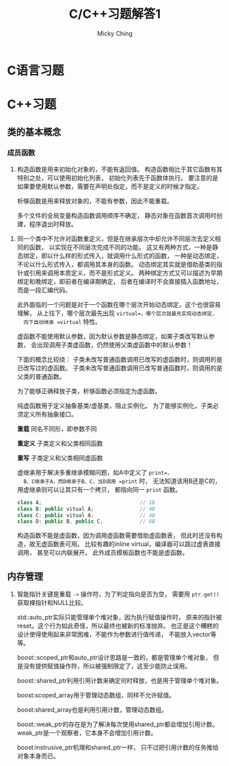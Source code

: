 #+TITLE: C/C++习题解答1
#+AUTHOR: Micky Ching
#+OPTIONS: H:4 ^:nil
#+LATEX_CLASS: latex-doc
#+PAGE_TAGS: clang C++

* C语言习题

* C++习题

** 类的基本概念
*** 成员函数
#+HTML: <!--abstract-begin-->

1. 构造函数是用来初始化对象的，不能有返回值。
   构造函数相比于其它函数有其特别之处，可以使用初始化列表，
   初始化列表先于函数体执行。
   要注意的是如果要使用默认参数，需要在声明处指定，而不是定义的时候才指定。

   析够函数是用来释放对象的，不能有参数，因此不能重载。

   多个文件的全局变量构造函数调用顺序不确定，
   静态对象在函数首次调用时创建，程序退出时释放。

#+HTML: <!--abstract-end-->

2. 同一个类中不允许对函数重定义，但是在继承层次中却允许不同层次去定义相同的函数，
   以实现在不同层次完成不同的功能。
   这又有两种方式，一种是静态绑定，即以什么样的形式传入，就调用什么形式的函数，
   一种是动态绑定，不论以什么形式传入，都调用其本身的函数。
   动态绑定其实就是借助基类的指针或引用来调用本质定义，而不是形式定义。
   两种绑定方式又可以描述为早期绑定和晚绑定，即前者在编译期确定，
   后者在编译时不会直接插入函数地址，而是一段汇编代码。

   此外面临的一个问题是对于一个函数在哪个层次开始动态绑定，这个也很容易理解，
   从上往下，哪个层次最先出现 =virtual=，哪个层次就最先实现动态绑定，
   向下自动继承 =virtual= 特性。

   虚函数不能使用默认参数，因为默认参数是静态绑定，如果子类改写默认参数，
   会出现调用子类虚函数，仍然使用父类虚函数中的默认参数！

   下面的概念比较绕：
   子类未改写普通函数调用已改写的虚函数时，则调用的是已改写过的虚函数。
   子类未改写普通函数调用已改写普通函数时，则调用的是父类的普通函数。

   为了能够正确释放子类，析够函数必须指定为虚函数。

   纯虚函数用于定义抽象基类/虚基类，阻止实例化。
   为了能够实例化，子类必须定义所有抽象接口。

   *重载* 同名不同形，即参数不同

   *重定义* 子类定义和父类相同函数

   *重写* 子类定义和父类相同虚函数

   虚继承用于解决多重继承模糊问题，如A中定义了 =print=，
   B、C继承于A，而D继承于B、C，当D调用 =print= 时，
   无法知道该用B还是C的，用虚继承则可以让其只有一个拷贝，
   都指向同一 =print= 函数。
   #+BEGIN_SRC cpp
class A;                                // 1B
class B: public vitual A;               // 4B
class C: public vitual A;               // 4B
class D: public B, public C;            // 8B
   #+END_SRC

   构造函数不能是虚函数，因为调用虚函数需要借助虚函数表，
   但此时还没有构造，故无虚函数表可用。
   比较有趣的inline virtual，编译器可以跳过虚表直接调用，
   甚至可以内联展开。
   此外成员模板函数也不能是虚函数。

** 内存管理
1. 智能指针关键是重载 =->= 操作符，为了判定指向是否为空，
   需要用 =ptr.get()= 获取裸指针和NULL比较。

   std::auto_ptr实际只能管理单个堆对象，因为执行赋值操作时，
   原来的指针被reset。这个行为如此奇怪，所以最终也被新的标准抛弃。
   也正是这个糟糕的设计使得使用起来非常困难，不能作为参数进行值传递，
   不能放入vector等等。

   boost::scoped_ptr和auto_ptr设计思路是一致的，都是管理单个堆对象，
   但是没有提供赋值操作符，所以被强制限定了，这至少能防止误用。

   boost::shared_ptr利用引用计数来确定何时释放，也是用于管理单个堆对象。

   boost:scoped_array用于管理动态数组，同样不允许赋值。

   boost:shared_array也是利用引用计数，管理动态数组。

   boost::weak_ptr的存在是为了解决每次使用shared_ptr都会增加引用计数。
   weak_ptr是一个观察者，它本身不会增加引用计数。

   boost:instrusive_ptr机理和shared_ptr一样，
   只不过把引用计数的任务推给对象本身而已。
